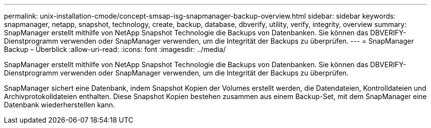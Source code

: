 ---
permalink: unix-installation-cmode/concept-smsap-isg-snapmanager-backup-overview.html 
sidebar: sidebar 
keywords: snapmanager, netapp, snapshot, technology, create, backup, database, dbverify, utility, verify, integrity, overview 
summary: SnapManager erstellt mithilfe von NetApp Snapshot Technologie die Backups von Datenbanken. Sie können das DBVERIFY-Dienstprogramm verwenden oder SnapManager verwenden, um die Integrität der Backups zu überprüfen. 
---
= SnapManager Backup – Überblick
:allow-uri-read: 
:icons: font
:imagesdir: ../media/


[role="lead"]
SnapManager erstellt mithilfe von NetApp Snapshot Technologie die Backups von Datenbanken. Sie können das DBVERIFY-Dienstprogramm verwenden oder SnapManager verwenden, um die Integrität der Backups zu überprüfen.

SnapManager sichert eine Datenbank, indem Snapshot Kopien der Volumes erstellt werden, die Datendateien, Kontrolldateien und Archivprotokolldateien enthalten. Diese Snapshot Kopien bestehen zusammen aus einem Backup-Set, mit dem SnapManager eine Datenbank wiederherstellen kann.
